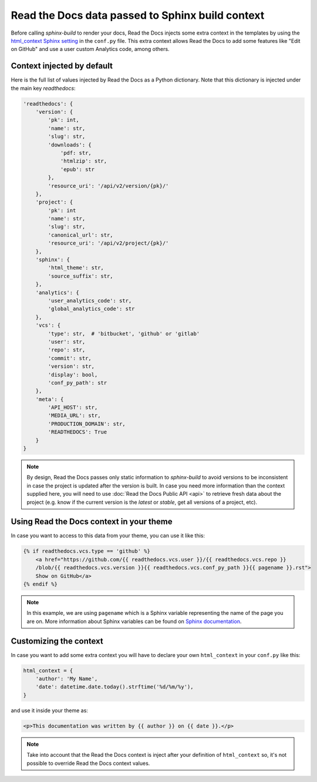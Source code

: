 Read the Docs data passed to Sphinx build context
=================================================

Before calling `sphinx-build` to render your docs, Read the Docs injects some
extra context in the templates by using the `html_context Sphinx setting`_ in
the ``conf.py`` file. This extra context allows Read the Docs to add some
features like "Edit on GitHub" and use a user custom Analytics code, among others.

.. _html_context Sphinx setting: http://www.sphinx-doc.org/en/stable/config.html#confval-html_context

Context injected by default
---------------------------

Here is the full list of values injected by Read the Docs as a Python
dictionary. Note that this dictionary is injected under the main key
`readthedocs`:


.. code:: python

    'readthedocs': {
        'version': {
            'pk': int,
            'name': str,
            'slug': str,
            'downloads': {
                'pdf: str,
                'htmlzip': str,
                'epub': str
            },
            'resource_uri': '/api/v2/version/{pk}/'
        },
        'project': {
            'pk': int
            'name': str,
            'slug': str,
            'canonical_url': str,
            'resource_uri': '/api/v2/project/{pk}/'
        },
        'sphinx': {
            'html_theme': str,
            'source_suffix': str,
        },
        'analytics': {
            'user_analytics_code': str,
            'global_analytics_code': str
        },
        'vcs': {
            'type': str,  # 'bitbucket', 'github' or 'gitlab'
            'user': str,
            'repo': str,
            'commit': str,
            'version': str,
            'display': bool,
            'conf_py_path': str
        },
        'meta': {
            'API_HOST': str,
            'MEDIA_URL': str, 
            'PRODUCTION_DOMAIN': str,
            'READTHEDOCS': True
        }
    }


.. note::

   By design, Read the Docs passes only static information to `sphinx-build`
   to avoid versions to be inconsistent in case the project is updated after the version is built.
   In case you need more information than the context supplied here, you will
   need to use :doc:`Read the Docs Public API <api>` to retrieve fresh data about the project
   (e.g. know if the current version is the `latest` or `stable`, get all versions of a project, etc).


Using Read the Docs context in your theme
-----------------------------------------

In case you want to access to this data from your theme, you can use it like
this:

.. code:: html

    {% if readthedocs.vcs.type == 'github' %}
        <a href="https://github.com/{{ readthedocs.vcs.user }}/{{ readthedocs.vcs.repo }}
        /blob/{{ readthedocs.vcs.version }}{{ readthedocs.vcs.conf_py_path }}{{ pagename }}.rst">
        Show on GitHub</a>
    {% endif %}


.. note::

   In this example, we are using ``pagename`` which is a Sphinx variable
   representing the name of the page you are on. More information about Sphinx
   variables can be found on `Sphinx documentation`_.


.. _`Sphinx documentation`: http://www.sphinx-doc.org/en/stable/templating.html#global-variables


Customizing the context
-----------------------

In case you want to add some extra context you will have to declare your own
``html_context`` in your ``conf.py`` like this:

.. code:: python

   html_context = {
       'author': 'My Name',
       'date': datetime.date.today().strftime('%d/%m/%y'),
   }

and use it inside your theme as:

.. code:: html

    <p>This documentation was written by {{ author }} on {{ date }}.</p>


.. note::

   Take into account that the Read the Docs context is inject after your definition of ``html_context`` so,
   it's not possible to override Read the Docs context values.

